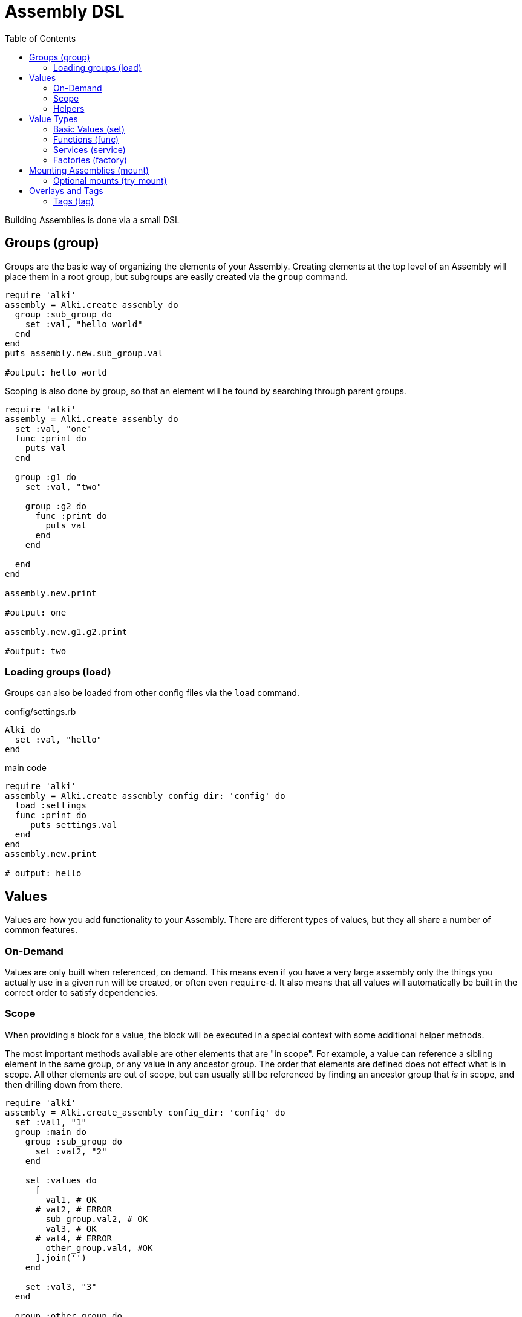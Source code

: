 Assembly DSL
============
:toc:

Building Assemblies is done via a small DSL

Groups (group)
--------------

Groups are the basic way of organizing the elements of your Assembly. Creating elements at the top
level of an Assembly will place them in a root group, but subgroups are easily created via the `group`
command.

```ruby
require 'alki'
assembly = Alki.create_assembly do
  group :sub_group do
    set :val, "hello world"
  end
end
puts assembly.new.sub_group.val

#output: hello world
```

Scoping is also done by group, so that an element will be found by searching through parent groups.

```ruby
require 'alki'
assembly = Alki.create_assembly do
  set :val, "one"
  func :print do
    puts val
  end

  group :g1 do
    set :val, "two"

    group :g2 do
      func :print do
        puts val
      end
    end

  end
end

assembly.new.print

#output: one

assembly.new.g1.g2.print

#output: two
```

=== Loading groups (load)

Groups can also be loaded from other config files via the `load` command.

.config/settings.rb
```ruby
Alki do
  set :val, "hello"
end
```

.main code
```ruby
require 'alki'
assembly = Alki.create_assembly config_dir: 'config' do
  load :settings
  func :print do
     puts settings.val
  end
end
assembly.new.print

# output: hello
```


Values
------

Values are how you add functionality to your Assembly. There are different types of values, but they
all share a number of common features.

### On-Demand

Values are only built when referenced, on demand. This means even if you have a very large assembly
only the things you actually use in a given run will be created, or often even `require`-d. It also
means that all values will automatically be built in the correct order to satisfy dependencies.

### Scope

When providing a block for a value, the block will be executed in a special context with some
additional helper methods.

The most important methods available are other elements that are "in scope". For example, a value can
reference a sibling element in the same group, or any value in any ancestor group. The order that
elements are defined does not effect what is in scope. All other elements are out of scope, but can
usually still be referenced by finding an ancestor group that 'is' in scope, and then drilling down
from there.

```ruby
require 'alki'
assembly = Alki.create_assembly config_dir: 'config' do
  set :val1, "1"
  group :main do
    group :sub_group do
      set :val2, "2"
    end

    set :values do
      [
        val1, # OK
      # val2, # ERROR
        sub_group.val2, # OK
        val3, # OK
      # val4, # ERROR
        other_group.val4, #OK
      ].join('')
    end

    set :val3, "3"
  end

  group :other_group do
    set :val4, "4"
  end

end
puts assembly.new.main.values

#output: 1234
```

### Helpers

In addition to elements in scope, there are some helper methods that are always available in value
blocks.

[horizontal]

assembly:: This will return the root group of the assembly the element is defined in.

root:: This will return the root group of the 'top most' assembly being run. If only a single
assembly is being run, this will be the same as `assembly` but if the element being run is in
an assembly that has been mounted into another assembly, they will differ.

lookup(path):: This can be used to reference an element by a string path (using periods (`.`) to
drill down into groups). If called directly it will lookup using the local scope. It is also available
as a method on all groups, so `assembly.lookup(path)` would lookup an element starting from the root
of the assembly.

lazy(path):: This works the same as `lookup`, but with an important difference: Instead of doing the
lookup immediately, it will instead return a "proxy" object, which will do the lookup the first time
a method is called on the proxy object, and then delegate all method calls to the actual element. This
can be used to handle circular references in services.

Value Types
-----------

There are four types of elements loosely categorized as "values".

### Basic Values (set)

The simplest type of values are ones created via the `set` command. There are two forms of `set`.

```ruby
require 'alki'
assembly = Alki.create_assembly do
  # This form takes the value as the second argument
  set :val1, "hello"

  # INVALID! Value may not be a reference to another element
  # set :val2, val1

  # This form takes the value as a block.
  # Block is run once and result cached.
  # Allows referencing other elements
  set :val2 do
    val1
  end
end
puts assembly.new.val2

#output: hello
```

### Functions (func)

Simple callable values can be created with the `func` command. These can take arguments, are run
each time they are referenced, and can access other elements.

```ruby
require 'alki'
assembly = Alki.create_assembly do
  set :greeting, "Hello %s!"

  func :greet do |name|
    puts(greeting % [name])
  end
end
puts assembly.new.greet "Matt"

#output: Hello Matt!
```

### Services (service)

Services are the key element Assemblies are typically made up of. Like the block form of `set`,
`service` takes a name and block, which will be evaluated once on-demand and the result cached.
Whereas `set` is a lightweight element for simple values, `service` provides more functionality.

Commonly a service will require the file that defines a class, and then constructs an instance of
that class.

```ruby
require 'alki'
assembly = Alki.create_assembly do
  service :logger do
    require 'logger'
    Logger.new STDOUT
  end
end
assembly.new.logger << "hello\n"

#output: hello
```

### Factories (factory)

Factories are a mix between services and funcs. Like services, they take a block which is evaluated
once. Unlike services though, that block must return a callable "builder" (like a Proc).

If a factory is referenced as a service (i.e. no arguments) it returns a factory object
that responds to either `#call` or `#new` and will call the builder in turn.

If a factory is instead referenced like a method (i.e. with arguments) it will
call the builder directly.

```ruby
require 'alki'
assembly = Alki.create_assembly do
  factory :logger do
    require 'logger'
    -> (io) { Logger.new io }
  end

  service :main_logger do
    logger STDOUT
    # -or-
    logger.call STDOUT
  end
end
assembly.new.main_logger << "hello\n"

#output: hello
```


## Mounting Assemblies (mount)

Other assemblies can be mounted into your Assembly using the `mount` command.

The first argument is what the element should be named in the parent assembly.
The optional second argument is the assembly to be mounted.
This can either be the assembly module,
or be a "require" string (relative path but no `.rb`).
It defaults to the element name.
If a string, Alki will attempt to `require` it, and then look for a matching constant.


```ruby
require 'alki'

other_assembly = Alki.create_assembly do
  set :val, "one"

  # This is invalid as there is no such element as 'val2'
  set :invalid_val2 do
    val2
  end

  # Normally, this would also be invalid, but if mounted
  # in an assembly that has a 'val2' element, this works.
  set :root_val2 do
    root.val2
  end
end

assembly = Alki.create_assembly do
  set :val2, "two"
  mount :other, other_assembly
end
instance = assembly.new
puts instance.other.val
#output: one

# Even though val2 exists in MainAssembly, it is not directly accessibly to elements
# within OtherAssembly
begin
  puts instance.other.invalid_val2
rescue => e
  puts e
end
# output: undefined local variable or method 'val2'

# This works, because root returns the root assembly, which has a 'val2' element
puts instance.other.root_val2
#output: two
```

In addition, `assembly` takes an optional third hash argument or a block which can be used to set
overrides in the same way `::new` does for assemblies. Elements from the parent assembly are
automatically in scope for overrides.

```ruby
require 'alki'
other_assembly = Alki.create_assembly do
  set :msg, nil
  func :print do
    puts msg
  end
end

assembly = Alki.create_assembly do
  set :val, "hello"
  mount :other, other_assembly do
    set :msg do
      val
    end
  end
end
assembly.new.other.print

#output: hello
```

### Optional mounts (try_mount)

Sometimes a library might not always be present. For example, using Bundler
for development only gems. In that case `try_mount` can be used instead of
`mount`. If the assembly library can't be found, the mount will simply be
ignore.

## Overlays and Tags

Overlays are a way to transparently wrap services. They work by taking the
name of a service or a group, in which case they are applied to all services in that group,
along with the name of an element to be used as the overlay, plus some optional arguments.

When the named service is built, the overlay element will be called (with `.call`), with
the built service object and the optional arguments, and it's result will be what's
returned.

Factories work well as overlay elements.

```ruby
require 'alki'

assembly = Alki.create_assembly do
  overlay :greeting, :exclaim, 3

  service :greeting do
    'Hello World'
  end

  factory :exclaim do
    -> (string,count) do
      string + ('!' * count)
    end
  end
end

puts assembly.new.greeting

#output: Hello World!!!
```

### Tags (tag)

Tags are way of adding metadata to your elements. They can either be just a name, or
optionally carry a value

```ruby
require 'alki'

assembly = Alki.create_assembly do
  tag :tag1, with_value: 123
  service :tagged do
    meta[:tags]
  end
end

puts assembly.new.tagged

#output: {:with_value=>123, :tag1=>true}
```

Tags can be applied to groups to tag everything within that group

```ruby
require 'alki'

assembly = Alki.create_assembly do
  tag :tag1
  group :grp do
    tag :tag2
    service :tagged do
      meta[:tags]
    end
  end
end

puts assembly.new.grp.tagged

#output: {:tag1=>true, :tag2=>true}
```

#### Overlaying tags (overlay_tag)

Instead of overlaying services directly, it's often useful to overlay all services
with a given tag.

```ruby
require 'alki'

assembly = Alki.create_assembly do
  overlay_tag :exclaimed, :exclaim, 3

  tag :exclaimed
  service :greeting do
    'Hello World'
  end

  factory :exclaim do
    -> (string,count) do
      string + ('!' * count)
    end
  end
end

puts assembly.new.greeting

#output: Hello World!!!
```

Factories can access the tags of the services their being called from, allowing you
to customize the build based on what tags are present

```ruby
require 'alki'

assembly = Alki.create_assembly do
  overlay_tag :process, :process_string

  tag :process, exclaim: 3
  service :greeting do
    'Hello World'
  end

  factory :process_string do
    -> (string) do
      if exclaim = meta[:tags][:exclaim]
        string = string + ('!' * exclaim)
      end
      string
    end
  end
end

puts assembly.new.greeting

#output: Hello World!!!
```

Finally, tag overlays work even across assembly mounts, allowing overlays to
be defined in a library, and then applied by tagging services.

```ruby
require 'alki'

string_processor = Alki.create_assembly do
  overlay_tag :process, :process_string

  factory :process_string do
    -> (string) do
      if exclaim = meta[:tags][:exclaim]
        string = string + ('!' * exclaim)
      end
      string
    end
  end
end

assembly = Alki.create_assembly do
  mount :string_processor, string_processor

  tag :process, exclaim: 3
  service :greeting do
    'Hello World'
  end
end

puts assembly.new.greeting

#output: Hello World!!!
```

